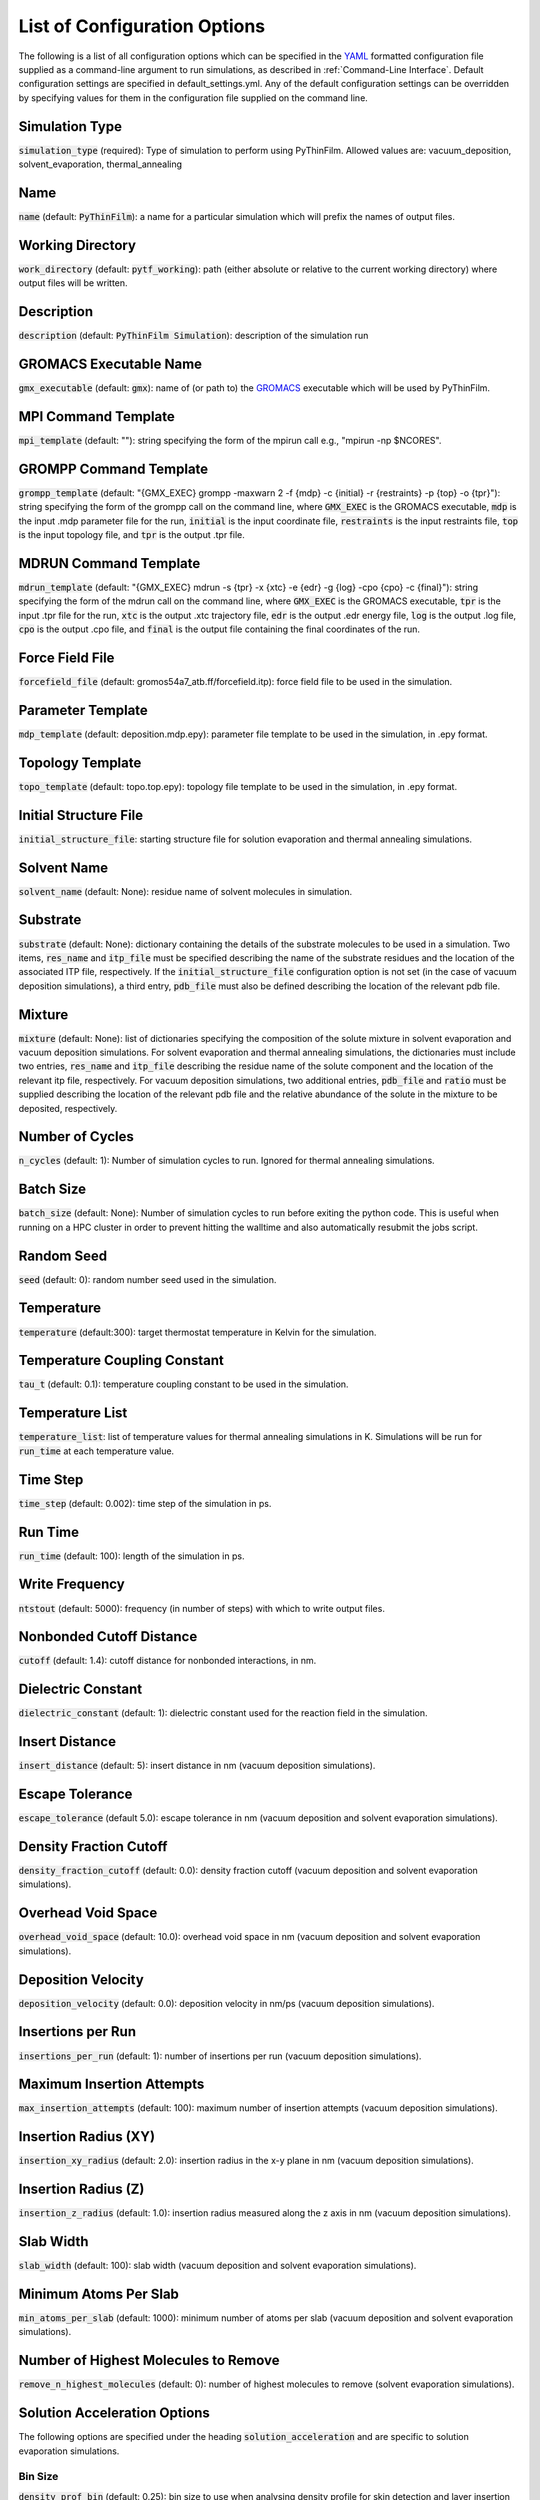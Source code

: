 .. _Configuration Options:
List of Configuration Options
=============================

The following is a list of all configuration options which can be specified in the `YAML <https://www.yaml.org/>`_ formatted configuration file supplied as a command-line argument to run simulations, as described in :ref:`Command-Line Interface`.  Default configuration settings are specified in default_settings.yml.  Any of the default configuration settings can be overridden by specifying values for them in the configuration file supplied on the command line.

Simulation Type
---------------

:code:`simulation_type` (required): Type of simulation to perform using PyThinFilm.  Allowed values are: vacuum_deposition, solvent_evaporation, thermal_annealing

Name
----

:code:`name` (default: :code:`PyThinFilm`): a name for a particular simulation which will prefix the names of output files.  

Working Directory
-----------------

:code:`work_directory` (default: :code:`pytf_working`): path (either absolute or relative to the current working directory) where output files will be written. 

Description
-----------------------

:code:`description` (default: :code:`PyThinFilm Simulation`): description of the simulation run

GROMACS Executable Name
-----------------------

:code:`gmx_executable` (default: :code:`gmx`): name of (or path to) the `GROMACS <https://www.gromacs.org/>`_ executable which will be used by PyThinFilm.

MPI Command Template
--------------------

:code:`mpi_template` (default: ""): string specifying the form of the mpirun call e.g., "mpirun -np $NCORES".

GROMPP Command Template
-----------------------

:code:`grompp_template` (default: "{GMX_EXEC} grompp -maxwarn 2 -f {mdp} -c {initial} -r {restraints} -p {top} -o {tpr}"): string specifying the form of the grompp call on the command line, where :code:`GMX_EXEC` is the GROMACS executable, :code:`mdp` is the input .mdp parameter file for the run, :code:`initial` is the input coordinate file, :code:`restraints` is the input restraints file, :code:`top` is the input topology file, and :code:`tpr` is the output .tpr file.

MDRUN Command Template
----------------------

:code:`mdrun_template` (default: "{GMX_EXEC} mdrun -s {tpr} -x {xtc} -e {edr} -g {log} -cpo {cpo} -c {final}"): string specifying the form of the mdrun call on the command line, where :code:`GMX_EXEC` is the GROMACS executable, :code:`tpr` is the input .tpr file for the run, :code:`xtc` is the output .xtc trajectory file, :code:`edr` is the output .edr energy file, :code:`log` is the output .log file, :code:`cpo` is the output .cpo file, and :code:`final` is the output file containing the final coordinates of the run.  

Force Field File
----------------

:code:`forcefield_file` (default: gromos54a7_atb.ff/forcefield.itp): force field file to be used in the simulation.

Parameter Template
------------

:code:`mdp_template` (default: deposition.mdp.epy): parameter file template to be used in the simulation, in .epy format.

Topology Template
-----------------

:code:`topo_template` (default: topo.top.epy): topology file template to be used in the simulation, in .epy format. 

Initial Structure File
-----------------------

:code:`initial_structure_file`: starting structure file for solution evaporation and thermal annealing simulations.

Solvent Name
------------

:code:`solvent_name` (default: None): residue name of solvent molecules in simulation.

Substrate
---------

:code:`substrate` (default: None): dictionary containing the details of the substrate molecules to be used in a simulation.  Two items, :code:`res_name` and :code:`itp_file` must be specified describing the name of the substrate residues and the location of the associated ITP file, respectively.  If the :code:`initial_structure_file` configuration option is not set (in the case of vacuum deposition simulations), a third entry, :code:`pdb_file` must also be defined describing the location of the relevant pdb file.

Mixture
-------

:code:`mixture` (default: None): list of dictionaries specifying the composition of the solute mixture in solvent evaporation and vacuum deposition simulations.  For solvent evaporation and thermal annealing simulations, the dictionaries must include two entries, :code:`res_name` and :code:`itp_file` describing the residue name of the solute component and the location of the relevant itp file, respectively.  For vacuum deposition simulations, two additional entries, :code:`pdb_file` and :code:`ratio` must be supplied describing the location of the relevant pdb file and the relative abundance of the solute in the mixture to be deposited, respectively.

Number of Cycles
-----------

:code:`n_cycles` (default: 1): Number of simulation cycles to run. Ignored for thermal annealing simulations.

Batch Size
-----------
:code:`batch_size` (default: None): Number of simulation cycles to run before exiting the python code. This is useful when running
on a HPC cluster in order to prevent hitting the walltime and also automatically resubmit the jobs script.

Random Seed
-----------

:code:`seed` (default: 0): random number seed used in the simulation.

Temperature
-----------

:code:`temperature` (default:300): target thermostat temperature in Kelvin for the simulation.

Temperature Coupling Constant
------------------------------

:code:`tau_t` (default: 0.1): temperature coupling constant to be used in the simulation.

Temperature List
-----------------

:code:`temperature_list`: list of temperature values for thermal annealing simulations in K.  Simulations will be run for :code:`run_time` at each temperature value.

Time Step
---------

:code:`time_step` (default: 0.002): time step of the simulation in ps.

Run Time
--------

:code:`run_time` (default: 100): length of the simulation in ps.

Write Frequency
---------------

:code:`ntstout` (default: 5000): frequency (in number of steps) with which to write output files.  

Nonbonded Cutoff Distance
-------------------------

:code:`cutoff` (default: 1.4): cutoff distance for nonbonded interactions, in nm.

Dielectric Constant
---------------------

:code:`dielectric_constant` (default: 1): dielectric constant used for the reaction field in the simulation.

Insert Distance
---------------

:code:`insert_distance` (default: 5): insert distance in nm  (vacuum deposition simulations).

Escape Tolerance
----------------

:code:`escape_tolerance` (default 5.0): escape tolerance in nm (vacuum deposition and solvent evaporation simulations). 

Density Fraction Cutoff
--------------------
:code:`density_fraction_cutoff` (default: 0.0): density fraction cutoff (vacuum deposition and solvent evaporation simulations).

Overhead Void Space
----------------
:code:`overhead_void_space` (default: 10.0): overhead void space in nm (vacuum deposition and solvent evaporation simulations).

Deposition Velocity
------------------

:code:`deposition_velocity` (default: 0.0): deposition velocity in nm/ps (vacuum deposition simulations).

Insertions per Run
-------------------

:code:`insertions_per_run` (default: 1): number of insertions per run (vacuum deposition simulations).

Maximum Insertion Attempts
--------------------------

:code:`max_insertion_attempts` (default: 100): maximum number of insertion attempts (vacuum deposition simulations).


Insertion Radius (XY)
----------------------

:code:`insertion_xy_radius` (default: 2.0): insertion radius in the x-y plane in nm (vacuum deposition simulations).

Insertion Radius (Z)
--------------------

:code:`insertion_z_radius` (default: 1.0): insertion radius measured along the z axis in nm (vacuum deposition simulations).


Slab Width
----------

:code:`slab_width` (default: 100): slab width (vacuum deposition and solvent evaporation simulations).

Minimum Atoms Per Slab
----------------------

:code:`min_atoms_per_slab` (default: 1000): minimum number of atoms per slab (vacuum deposition and solvent evaporation simulations).


Number of Highest Molecules to Remove
-------------------------------------

:code:`remove_n_highest_molecules` (default: 0): number of highest molecules to remove (solvent evaporation simulations). 

Solution Acceleration Options
-----------------------------

The following options are specified under the heading :code:`solution_acceleration` and are specific to solution evaporation simulations.

Bin Size
~~~~~~~~

:code:`density_prof_bin` (default: 0.25): bin size to use when analysing density profile for skin detection and layer insertion in nm.


Insert
~~~~~~

The following options are specified under the subheading :code:`insert` and control the insertion of additional solvent layers in solvent evaporation simulations.

:code:`enabled` (default: False): controls whether additional solution layers are inserted. All other options in this category are ignored if this value is set to False.

:code:`use_self` (default: True): controls whether own geometry (between input_min_z and input_max_z) is used to find new layers.

:code:`input_gro_file` (default: ~): system to source inserted layer from.

:code:`insert_min_z` (default: 45): minimum z value of the point at which to split the main system in nm.  The point should generally be just above the substrate in a region where the structure is close to that of the bulk solution.

:code:`insert_max_z` (default: 45): maximum z value of the point at which to split the main system in nm.  Should generally be below the bottom of the skin density tail.

:code:`min_skin_height` (default: 70): insertion will be performed if the bottom of the skin is below this height in nm.

:code:`source_min_z` (default: 45): the point above which molecules are valid targets to be copied into the main system as an extra layer of solution in nm.

:code:`source_max_z` (default: 60): the point below which molecules are valid targets to be copied into the main system as an extra layer of solution in nm.

:code:`max_skin_thickness` (default: 20): insertion will only be performed if the thickness of the layer in nm is below this value.

:code:`insert_thickness:` (default: 10): thickness of inserted layer in nm. appropriate values will depend on the size of the molecules in the system, with larger molecules requiring thicker layers.  Lower values will help improve simulation speed.

:code:`thickness_tol` (default: 0.2): fractional tolerance for insert thickness.

:code:`consecutive_bins` (default: 8): number of consecutive bins which must be detected to determine the presence of a skin.  Fewer consecutive bins allows detection of a thinner skin, but makes that detection less reliable. Since reliability is important for
                            # layer insertion to avoid inserting too early,
                            # more bins are generally better here so long as
                            # they don't exceed the skin thickness.

:code:`skin_density_thresh` (default: 10): solute concentration above which :code:`consecutive_bins` bins in a row will be used to detect the bottom of the skin in units of atoms per cubic nm. This is dependent on the concentration of the solute in the bulk region and the density of the dried film.

:code:`max_solute_density` (default: 15): maximum density of solute atoms in a slab that could be selected for splitting the system in atoms per cubic nm. Two consecutive slabs below this density are searched for, and the plane between them is where the split occurs. Molecules that cross the plane are deleted, so this number can be used to avoid deleting too many solute molecules.


:code:`strategy` (default: weighted): strategy to use when choosing a solvent layer to insert.  Options are: 'best':     Choose the layer with a height closest to insert_thickness. 'weighted': Randomly choose a layer with a higher weighting for those that are closer in height to insert_thickness.  'random':   Randomly choose a layer with equal weighting.

:code:`extra space` (default: 0.15): void space to leave between existing and inserted layer in nm. This value should be large enough to account for ~max. van der Waals radius.

:code:`exit_on_failure` (default: False): set this value to true to abort mdrun and exit if insertion fails.

Solvent Deletion
~~~~~~

The following options are specified under the subheading :code:`solvent_delete` and control the deletion of non-evaporated solvent in solvent evaporation simulations.

:code:`enabled` (default: False): toggles non-evaporated solvent deletion on or off.  If set to False, all other solvent deletion configuration settings are ignored.  

:code:`density_thresh` (default: 20): solute concentration in atoms per cubic nm above which :code:`consecutive_bins` bins in a row will be used to  (e.g. may want a slightly larger value to remove solvent from the lower portion of the region with a solute density gradient, or a much larger value later in the simulation to help remove the last solvent molecules)

:code:`consecutive_bins` (default: 4): fewer consecutive bins allows :code:`density_thresh`` to be detected with a thinner skin, but makes detection less reliable.

:code:`slab_height` (default: 20) height of slab in nm. This will depend on :code:`density_thresh`, and should be chosen so that solvent molecules are removed from the section of the upper section of the solute density gradient below the skin.

:code:`slab_lower_limit` (default: 5): minimum z value in nm below which solvent molecules should not be deleted. If the bottom of the slab for deletion is below this point, it will be truncated, and the number of deleted molecules will be adjusted to maintain an equivalent density of deleted molecules.  

:code:`number` (default: 10): number of solvent molecules to delete.  Appropriate values are related to the size of the solvent molecule, :code:`slab_height`, and the x-y dimensions of the system.  

:code:`min_separation` (default: 5): minimum distance between solvent molecules selected for deletion.  This is intended to prevent nearby solvent molecules from being deleted at the same time as each other.

:code:`exit_on_impossible` (default: True): if true, aborts mdrum and exits if no candidates for deletion are available.